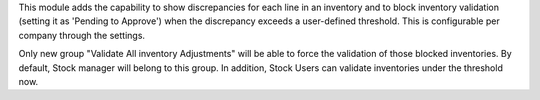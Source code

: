 This module adds the capability to show discrepancies for each line in an inventory and 
to block inventory validation (setting it as 'Pending to Approve') when the discrepancy
exceeds a user-defined threshold. This is configurable per company through the settings.

Only new group "Validate All inventory Adjustments" will be able to force the
validation of those blocked inventories. By default, Stock manager will belong
to this group. In addition, Stock Users can validate inventories under the
threshold now.
